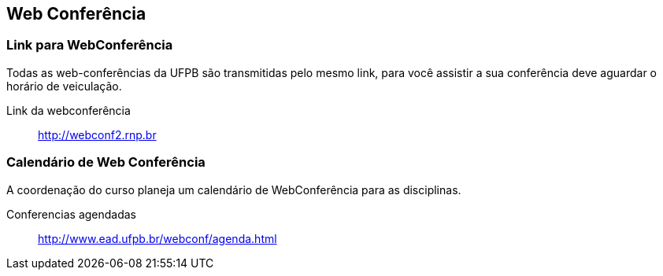 == Web Conferência

(((Web Conferência)))

=== Link para WebConferência

Todas as web-conferências da UFPB são transmitidas pelo mesmo link,
para você assistir a sua conferência deve aguardar o horário de
veiculação.

Link da webconferência:: http://webconf2.rnp.br

=== Calendário de Web Conferência

A coordenação do curso planeja um calendário de WebConferência para as disciplinas.

Conferencias agendadas:: http://www.ead.ufpb.br/webconf/agenda.html

////
Sempre termine os arquivos com uma linha em branco.
////


